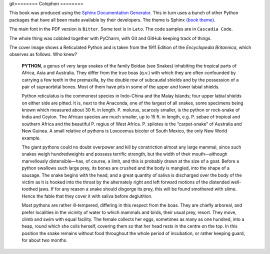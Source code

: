 git========
Colophon
========

This book was produced using the `Sphinx Documentation Generator <https://www.sphinx-doc.org/>`_. This in turn uses a bunch of other Python packages that have all been made available by their developers. The theme is Sphinx `{book theme} <https://sphinx-book-theme.readthedocs.io/>`_.

The main font in the PDF version is ``Bitter``. Some text is in ``Lato``. The code samples are in ``Cascadia Code``.

The whole thing was cobbled together with PyCharm, with Git and GitHub keeping track of things.

The cover image shows a Reticulated Python and is taken from the 1911 Edition of the *Encyclopedia Britannica*, which observes as follows. Who knew?

    **PYTHON**, a genus of very large snakes of the family Boidae (see Snakes) inhabiting the tropical parts of Africa, Asia and Australia. They differ from the true boas (q.v.) with which they are often confounded by carrying a few teeth in the premaxilla, by the double row of subcaudal shields and by the possession of a pair of supraorbital bones. Most of them have pits in some of the upper and lower labial shields.

    Python reticulatus is the commonest species in Indo-China and the Malay Islands; four upper labial shields on either side are pitted. It is, next to the Anaconda, one of the largest of all snakes, some specimens being known which measured about 30 ft. in length. P. molurus, scarcely smaller, is the python or rock-snake of India and Ceylon. The African species are much smaller, up to 15 ft. in length, e.g. P. sebae of tropical and southern Africa and the beautiful P. regius of West Africa. P. spilotes is the “carpet-snake” of Australia and New Guinea. A small relative of pythons is Loxocemus bicolor of South Mexico, the only New World example.

    The giant pythons could no doubt overpower and kill by constriction almost any large mammal, since such snakes weigh hundredweights and possess terrific strength, but the width of their mouth—although marvellously distensible—has, of course, a limit, and this is probably drawn at the size of a goat. Before a python swallows such large prey, its bones are crushed and the body is mangled, into the shape of a sausage. The snake begins with the head, and a great quantity of saliva is discharged over the body of the victim as it is hooked into the throat by the alternately right and left forward motions of the distended well-toothed jaws. If for any reason a snake should disgorge its prey, this will be found smothered with slime. Hence the fable that they cover it with saliva before deglutition.

    Most pythons are rather ill-tempered, differing in this respect from the boas. They are chiefly arboreal, and prefer localities in the vicinity of water to which mammals and birds, their usual prey, resort. They move, climb and swim with equal facility. The female collects her eggs, sometimes as many as one hundred, into a heap, round which she coils herself, covering them so that her head rests in the centre on the top. In this position the snake remains without food throughout the whole period of incubation, or rather keeping guard, for about two months.
